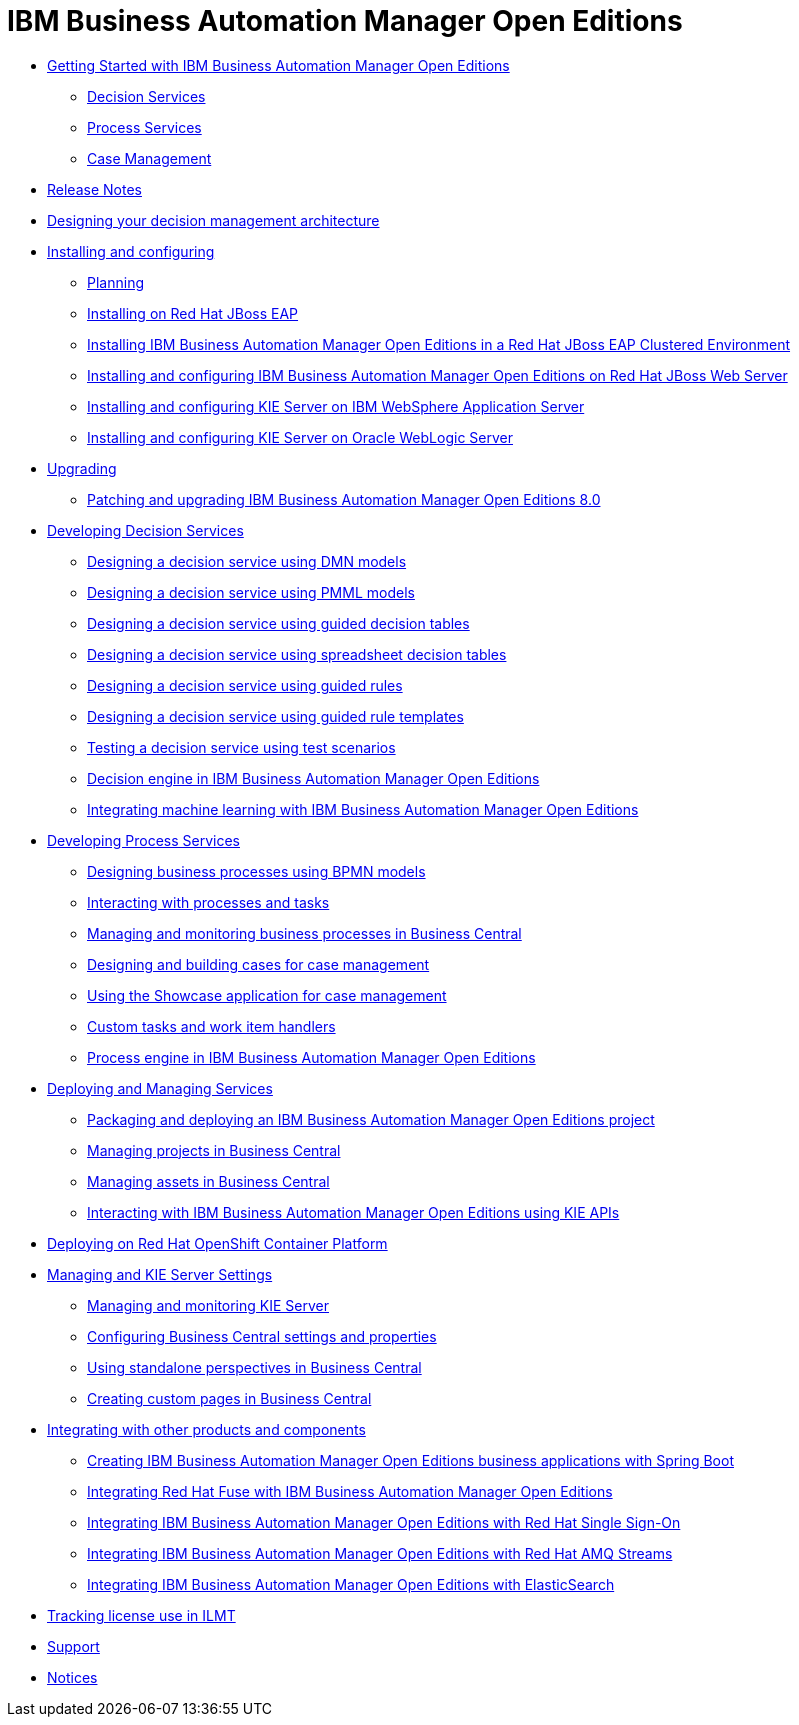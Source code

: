 = IBM Business Automation Manager Open Editions

* xref:getting-started.html[Getting Started with IBM Business Automation Manager Open Editions]
** xref:assemblies/assembly-getting-started-decision-services.html[Decision Services]
** xref:assemblies/assembly-getting-started-process-services.html[Process Services]
** xref:assemblies/assembly-getting-started-case-management.html[Case Management]

* xref:release-notes.html[Release Notes]

* xref:designing-architecture.html[Designing your decision management architecture]

* xref:installing-and-configuring.html[Installing and configuring]
** xref:assemblies/assembly-planning.html[Planning]
** xref:assemblies/assembly-install-on-eap.html[Installing on Red Hat JBoss EAP]
** xref:assemblies/assembly-clustering-eap.html[Installing IBM Business Automation Manager Open Editions in a Red Hat JBoss EAP Clustered Environment]
** xref:assemblies/assembly-install-on-jws.html[Installing and configuring IBM Business Automation Manager Open Editions on Red Hat JBoss Web Server]
** xref:assemblies/assembly-installing-kie-server-on-was.html[Installing and configuring KIE Server on IBM WebSphere Application Server]
** xref:assemblies/assembly-installing-kie-server-on-wls.html[Installing and configuring KIE Server on Oracle WebLogic Server]


* xref:upgrade-guide.html[Upgrading]
** xref:assemblies/assembly-patching-and-upgrading.html[Patching and upgrading IBM Business Automation Manager Open Editions 8.0]

* xref:developing-decision-services.html[Developing Decision Services]
** xref:assemblies/assembly-dmn-models.html[Designing a decision service using DMN models]
** xref:assemblies/assembly-pmml-models.html[Designing a decision service using PMML models]
** xref:assemblies/assembly-guided-decision-tables.html[Designing a decision service using guided decision tables]
** xref:assemblies/assembly-decision-tables.html[Designing a decision service using spreadsheet decision tables]
** xref:assemblies/assembly-guided-rules.html[Designing a decision service using guided rules]
** xref:assemblies/assembly-guided-rule-templates.html[Designing a decision service using guided rule templates]
** xref:assemblies/assembly-test-scenarios.html[Testing a decision service using test scenarios]
** xref:assemblies/assembly-decision-engine.html[Decision engine in IBM Business Automation Manager Open Editions]
** xref:assemblies/assembly-ba-artificial-intelligence.html[Integrating machine learning with IBM Business Automation Manager Open Editions]

* xref:developing-process-services.html[Developing Process Services]
** xref:assemblies/assembly-designing-business-processes.html[Designing business processes using BPMN models]
** xref:assemblies/assembly-interacting-with-processes.html[Interacting with processes and tasks]
** xref:assemblies/assembly-managing-and-monitoring-business-processes.html[Managing and monitoring business processes in Business Central]
** xref:assemblies/assembly-designing-and-building-cases.html[Designing and building cases for case management]
** xref:assemblies/assembly-showcase-application.html[Using the Showcase application for case management]
** xref:assemblies/assembly-custom-tasks-and-work-item-handlers.html[Custom tasks and work item handlers]
** xref:assemblies/assembly-process-engine.html[Process engine in IBM Business Automation Manager Open Editions]

* xref:deploying-and-managing-services.html[Deploying and Managing Services]
** xref:assemblies/assembly-packaging-deploying.html[Packaging and deploying an IBM Business Automation Manager Open Editions project]
** xref:assemblies/assembly-managing-projects.html[Managing projects in Business Central]
** xref:assemblies/assembly-managing-assets.html[Managing assets in Business Central]
** xref:assemblies/assembly-kie-apis.html[Interacting with IBM Business Automation Manager Open Editions using KIE APIs]

* xref:deploying-on-openshift.html[Deploying on Red Hat OpenShift Container Platform]

* xref:managing-settings.html[Managing and KIE Server Settings]
** xref:assemblies/assembly-managing-and-monitoring-execution-server.html[Managing and monitoring KIE Server]
** xref:assemblies/assembly-configuring-central.html[Configuring Business Central settings and properties]
** xref:assemblies/assembly-using-standalone-perspectives.html[Using standalone perspectives in Business Central]
** xref:assemblies/assembly-creating-custom-pages.html[Creating custom pages in Business Central]

* xref:integrating.html[Integrating with other products and components]
** xref:assemblies/assembly-springboot-business-apps.html[Creating IBM Business Automation Manager Open Editions business applications with Spring Boot]
** xref:assemblies/assembly-integrating-fuse.html[Integrating Red Hat Fuse with IBM Business Automation Manager Open Editions]
** xref:assemblies/assembly-integrating-sso.html[Integrating IBM Business Automation Manager Open Editions with Red Hat Single Sign-On]
** xref:assemblies/assembly-integrating-amq-streams.html[Integrating IBM Business Automation Manager Open Editions with Red Hat AMQ Streams]
** xref:assemblies/assembly-integrating-elasticsearch.html[Integrating IBM Business Automation Manager Open Editions with ElasticSearch]

* xref:Tracking-license-use-ILMT.html[Tracking license use in ILMT]

* xref:support.html[Support]

* xref:notices.html[Notices]